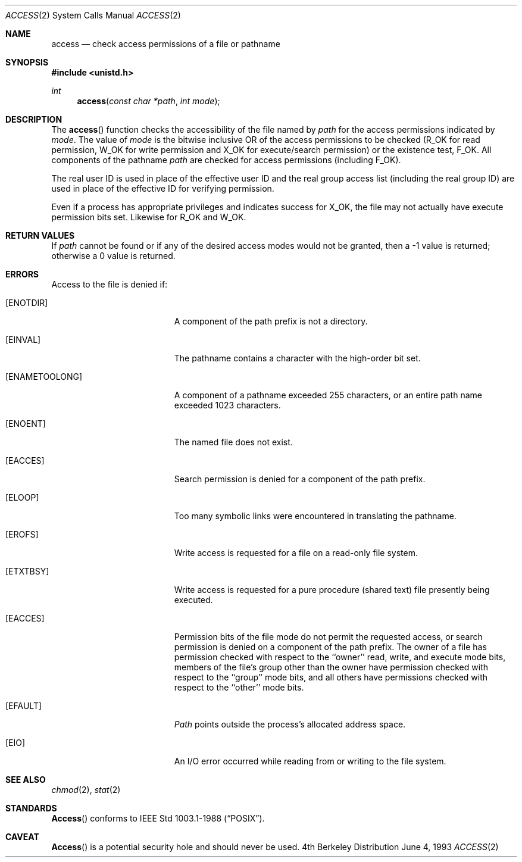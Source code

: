 .\" Copyright (c) 1980, 1991, 1993
.\"	The Regents of the University of California.  All rights reserved.
.\"
.\" Redistribution and use in source and binary forms, with or without
.\" modification, are permitted provided that the following conditions
.\" are met:
.\" 1. Redistributions of source code must retain the above copyright
.\"    notice, this list of conditions and the following disclaimer.
.\" 2. Redistributions in binary form must reproduce the above copyright
.\"    notice, this list of conditions and the following disclaimer in the
.\"    documentation and/or other materials provided with the distribution.
.\" 3. All advertising materials mentioning features or use of this software
.\"    must display the following acknowledgement:
.\"	This product includes software developed by the University of
.\"	California, Berkeley and its contributors.
.\" 4. Neither the name of the University nor the names of its contributors
.\"    may be used to endorse or promote products derived from this software
.\"    without specific prior written permission.
.\"
.\" THIS SOFTWARE IS PROVIDED BY THE REGENTS AND CONTRIBUTORS ``AS IS'' AND
.\" ANY EXPRESS OR IMPLIED WARRANTIES, INCLUDING, BUT NOT LIMITED TO, THE
.\" IMPLIED WARRANTIES OF MERCHANTABILITY AND FITNESS FOR A PARTICULAR PURPOSE
.\" ARE DISCLAIMED.  IN NO EVENT SHALL THE REGENTS OR CONTRIBUTORS BE LIABLE
.\" FOR ANY DIRECT, INDIRECT, INCIDENTAL, SPECIAL, EXEMPLARY, OR CONSEQUENTIAL
.\" DAMAGES (INCLUDING, BUT NOT LIMITED TO, PROCUREMENT OF SUBSTITUTE GOODS
.\" OR SERVICES; LOSS OF USE, DATA, OR PROFITS; OR BUSINESS INTERRUPTION)
.\" HOWEVER CAUSED AND ON ANY THEORY OF LIABILITY, WHETHER IN CONTRACT, STRICT
.\" LIABILITY, OR TORT (INCLUDING NEGLIGENCE OR OTHERWISE) ARISING IN ANY WAY
.\" OUT OF THE USE OF THIS SOFTWARE, EVEN IF ADVISED OF THE POSSIBILITY OF
.\" SUCH DAMAGE.
.\"
.\"     @(#)access.2	8.1 (Berkeley) 6/4/93
.\"
.Dd June 4, 1993
.Dt ACCESS 2
.Os BSD 4
.Sh NAME
.Nm access
.Nd check access permissions of a file or pathname
.Sh SYNOPSIS
.Fd #include <unistd.h>
.Ft int
.Fn access "const char *path" "int mode"
.Sh DESCRIPTION
The
.Fn access
function checks the accessibility of the
file named by
.Fa path
for the access permissions indicated by
.Fa mode .
The value of
.Fa mode
is the bitwise inclusive OR of the access permissions to be
checked
.Pf ( Dv R_OK
for read permission,
.Dv W_OK
for write permission and
.Dv X_OK
for execute/search permission) or the existence test,
.Dv F_OK .
All components of the pathname
.Fa path
are checked for access permissions (including
.Dv F_OK ) .
.Pp
The real user ID is used in place of the effective user ID
and the real group access list
(including the real group ID) are
used in place of the effective ID for verifying permission.
.Pp
Even if a process has appropriate privileges and indicates success for
.Dv X_OK ,
the file may not actually have execute permission bits set.
Likewise for
.Dv R_OK
and
.Dv W_OK .
.Sh RETURN VALUES
If
.Fa path
cannot be found or if any of the desired access modes would
not be granted, then a -1 value is returned; otherwise
a 0 value is returned.
.Sh ERRORS
Access to the file is denied if:
.Bl -tag -width Er
.It Bq Er ENOTDIR
A component of the path prefix is not a directory.
.It Bq Er EINVAL
The pathname contains a character with the high-order bit set.
.It Bq Er ENAMETOOLONG
A component of a pathname exceeded 255 characters,
or an entire path name exceeded 1023 characters.
.It Bq Er ENOENT
The named file does not exist.
.It Bq Er EACCES
Search permission is denied for a component of the path prefix.
.It Bq Er ELOOP
Too many symbolic links were encountered in translating the pathname.
.It Bq Er EROFS
Write access is requested for a file on a read-only file system.
.It Bq Er ETXTBSY
Write access is requested for a pure procedure (shared text)
file presently being executed.
.It Bq Er EACCES
Permission bits of the file mode do not permit the requested
access, or search permission is denied on a component of the
path prefix.  The owner of a file has permission checked with
respect to the ``owner'' read, write, and execute mode bits,
members of the file's group other than the owner have permission
checked with respect to the ``group'' mode bits, and all
others have permissions checked with respect to the ``other''
mode bits.
.It Bq Er EFAULT
.Fa Path
points outside the process's allocated address space.
.It Bq Er EIO
An I/O error occurred while reading from or writing to the file system.
.El
.Sh SEE ALSO
.Xr chmod 2 ,
.Xr stat 2
.Sh STANDARDS
.Fn Access
conforms to IEEE Std 1003.1-1988
.Pq Dq Tn POSIX .
.Sh CAVEAT
.Fn Access
is a potential security hole and
should never be used.
